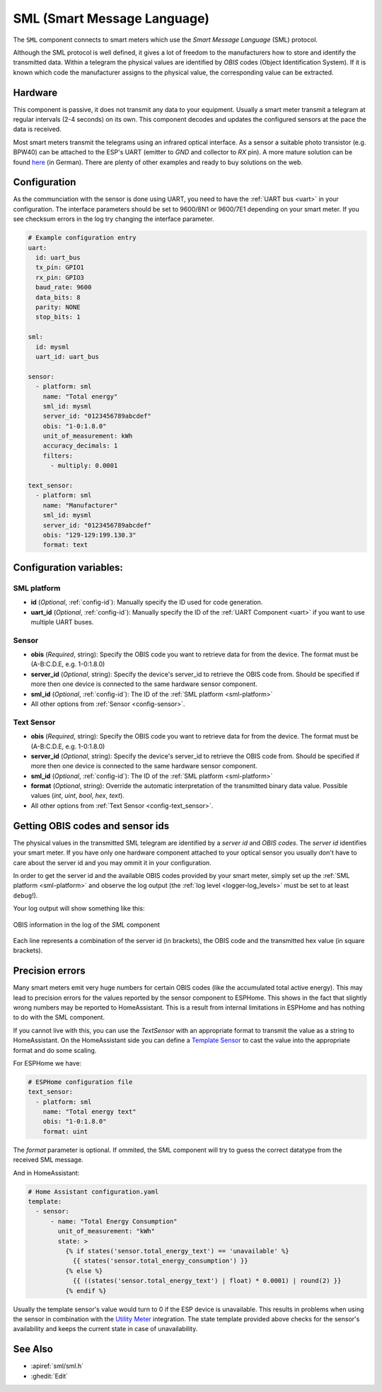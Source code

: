 SML (Smart Message Language)
============================

.. seo::
    :description: Instructions for setting up SML sensors
    :image: sml.svg
    :keywords: sml

The ``SML`` component connects to smart meters which use the *Smart Message Language* (SML) protocol.

Although the SML protocol is well defined, it gives a lot of freedom to the manufacturers how to store
and identify the transmitted data. Within a telegram the physical values are identified by *OBIS* codes
(Object Identification System). If it is known which code the manufacturer assigns to the physical value,
the corresponding value can be extracted.

Hardware
--------

This component is passive, it does not transmit any data to your equipment. Usually a smart meter transmit
a telegram at regular intervals (2-4 seconds) on its own.
This component decodes and updates the configured sensors at the pace the data is received.

Most smart meters transmit the telegrams using an infrared optical interface. As a sensor a  suitable photo
transistor (e.g. BPW40) can be attached to the ESP's UART (emitter to `GND` and collector to `RX` pin). A more
mature solution can be found `here
<https://wiki.volkszaehler.org/hardware/controllers/ir-schreib-lesekopf-ttl-ausgang>`_ (in German).
There are plenty of other examples and ready to buy solutions on the web.

Configuration
-------------

As the communciation with the sensor is done using UART, you need to have the :ref:`UART bus <uart>`
in your configuration. The interface parameters should be set to 9600/8N1 or 9600/7E1 depending on your
smart meter. If you see checksum errors in the log try changing the interface parameter.

.. code-block:: yaml

    # Example configuration entry
    uart:
      id: uart_bus
      tx_pin: GPIO1
      rx_pin: GPIO3
      baud_rate: 9600
      data_bits: 8
      parity: NONE
      stop_bits: 1

    sml:
      id: mysml
      uart_id: uart_bus

    sensor:
      - platform: sml
        name: "Total energy"
        sml_id: mysml
        server_id: "0123456789abcdef"
        obis: "1-0:1.8.0"
        unit_of_measurement: kWh
        accuracy_decimals: 1
        filters:
          - multiply: 0.0001

    text_sensor:
      - platform: sml
        name: "Manufacturer"
        sml_id: mysml
        server_id: "0123456789abcdef"
        obis: "129-129:199.130.3"
        format: text


Configuration variables:
------------------------

.. _sml-platform:

SML platform
************

- **id** (*Optional*, :ref:`config-id`): Manually specify the ID used for code generation.
- **uart_id** (*Optional*, :ref:`config-id`): Manually specify the ID of the :ref:`UART Component <uart>` if you want
  to use multiple UART buses.

Sensor
******

- **obis** (*Required*, string): Specify the OBIS code you want to retrieve data for from the device.
  The format must be (A-B:C.D.E, e.g. 1-0:1.8.0)
- **server_id** (*Optional*, string): Specify the device's server_id to retrieve the OBIS code from. Should be specified if more then one device is connected to the same hardware sensor component.
- **sml_id** (*Optional*, :ref:`config-id`): The ID of the :ref:`SML platform <sml-platform>`
- All other options from :ref:`Sensor <config-sensor>`.

Text Sensor
***********

- **obis** (*Required*, string): Specify the OBIS code you want to retrieve data for from the device.
  The format must be (A-B:C.D.E, e.g. 1-0:1.8.0)
- **server_id** (*Optional*, string): Specify the device's server_id to retrieve the OBIS code from. Should be specified if more then one device is connected to the same hardware sensor component.
- **sml_id** (*Optional*, :ref:`config-id`): The ID of the :ref:`SML platform <sml-platform>`
- **format** (*Optional*, string): Override the automatic interpretation of the transmitted binary data value. Possible values (`int`, `uint`, `bool`, `hex`, `text`).
- All other options from :ref:`Text Sensor <config-text_sensor>`.


Getting OBIS codes and sensor ids
---------------------------------

The physical values in the transmitted SML telegram are identified by a *server id* and *OBIS codes*. The *server id*
identifies your smart meter. If you have only one hardware component attached to your optical sensor you usually
don't have to care about the server id and you may ommit it in your configuration.

In order to get the server id and the available OBIS codes provided by your smart meter, simply set up the
:ref:`SML platform <sml-platform>` and observe the log output (the :ref:`log level <logger-log_levels>`
must be set to at least ``debug``!).

Your log output will show something like this:

.. figure:: images/sml-log.png
    :align: center
    :width: 100.0%

    OBIS information in the log of the `SML` component

Each line represents a combination of the server id (in brackets), the OBIS code and the transmitted hex value
(in square brackets).


Precision errors
----------------
Many smart meters emit very huge numbers for certain OBIS codes (like the accumulated total active energy).
This may lead to precision errors for the values reported by the sensor component to ESPHome. This shows in
the fact that slightly wrong numbers may be reported to HomeAssistant. This is a result from internal limitations
in ESPHome and has nothing to do with the SML component.

If you cannot live with this, you can use the `TextSensor` with an appropriate format to transmit the value as
a string to HomeAssistant. On the HomeAssistant side you can define a `Template Sensor <https://www.home-assistant.io/integrations/template/>`_
to cast the value into the appropriate format and do some scaling.

For ESPHome we have:

.. code-block:: yaml

    # ESPHome configuration file
    text_sensor:
      - platform: sml
        name: "Total energy text"
        obis: "1-0:1.8.0"
        format: uint

The `format` parameter is optional. If ommited, the SML component will try to guess the correct datatype
from the received SML message.

And in HomeAssistant:

.. code-block:: yaml

    # Home Assistant configuration.yaml
    template:
      - sensor:
          - name: "Total Energy Consumption"
            unit_of_measurement: "kWh"
            state: >
              {% if states('sensor.total_energy_text') == 'unavailable' %}
                {{ states('sensor.total_energy_consumption') }}
              {% else %}
                {{ ((states('sensor.total_energy_text') | float) * 0.0001) | round(2) }}
              {% endif %}

Usually the template sensor's value would turn to 0 if the ESP device is unavailable.
This results in problems when using the sensor in combination with the `Utility Meter <https://www.home-assistant.io/integrations/utility_meter/>`_ integration.
The state template provided above checks for the sensor's availability and keeps the
current state in case of unavailability.


See Also
--------

- :apiref:`sml/sml.h`
- :ghedit:`Edit`
